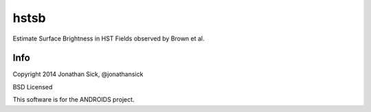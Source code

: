 =====
hstsb
=====

Estimate Surface Brightness in HST Fields observed by Brown et al.

Info
----

Copyright 2014 Jonathan Sick, @jonathansick

BSD Licensed

This software is for the ANDROIDS project.
